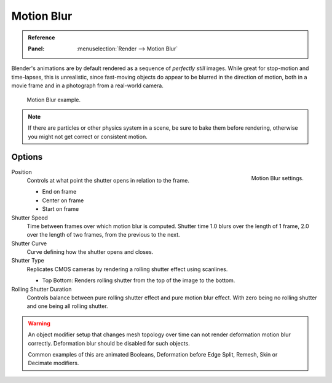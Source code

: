 
***********
Motion Blur
***********

.. admonition:: Reference
   :class: refbox

   :Panel:     :menuselection:`Render --> Motion Blur`

Blender's animations are by default rendered as a sequence of *perfectly still* images.
While great for stop-motion and time-lapses, this is unrealistic, since fast-moving
objects do appear to be blurred in the direction of motion,
both in a movie frame and in a photograph from a real-world camera.

.. figure:: /images/render_cycles_settings_scene_render_motion-blur_example.jpg

   Motion Blur example.

.. note::

   If there are particles or other physics system in a scene,
   be sure to bake them before rendering,
   otherwise you might not get correct or consistent motion.


Options
=======

.. figure:: /images/render_cycles_settings_scene_render_motion-blur_settings.png
   :width: 195px
   :align: right

   Motion Blur settings.

Position
   Controls at what point the shutter opens in relation to the frame.

   - End on frame
   - Center on frame
   - Start on frame

Shutter Speed
   Time between frames over which motion blur is computed. Shutter time 1.0 blurs over the length of 1 frame,
   2.0 over the length of two frames, from the previous to the next.
Shutter Curve
   Curve defining how the shutter opens and closes.

Shutter Type
   Replicates CMOS cameras by rendering a rolling shutter effect using scanlines.

   - Top Bottom: Renders rolling shutter from the top of the image to the bottom.

Rolling Shutter Duration
   Controls balance between pure rolling shutter effect and pure motion blur effect.
   With zero being no rolling shutter and one being all rolling shutter.

.. warning::

   An object modifier setup that changes mesh topology over time can not render
   deformation motion blur correctly. Deformation blur should be disabled for such objects.

   Common examples of this are animated Booleans, Deformation before Edge Split, Remesh, Skin or Decimate modifiers.

.. seealso::

   Each object has its own settings to control motion blur.
   These options can be found in the Object tab of the Properties editor.
   See :ref:`object setting <render-cycles-settings-object-motion-blur>` for more information.

